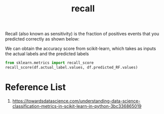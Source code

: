 :PROPERTIES:
:ID:       e767928c-2227-47aa-a0c5-1965ec047c9b
:END:
#+title: recall

Recall (also known as sensitivity) is the fraction of positives events that you predicted correctly as shown below:
[[https://miro.medium.com/v2/resize:fit:640/format:webp/1*nCMqH8BnHgsaxY6mcP6cAQ.png]]

We can obtain the accuracy score from scikit-learn, which takes as inputs the actual labels and the predicted labels
#+begin_src python
from sklearn.metrics import recall_score
recall_score(df.actual_label.values, df.predicted_RF.values)
#+end_src

* Reference List
1. https://towardsdatascience.com/understanding-data-science-classification-metrics-in-scikit-learn-in-python-3bc336865019
